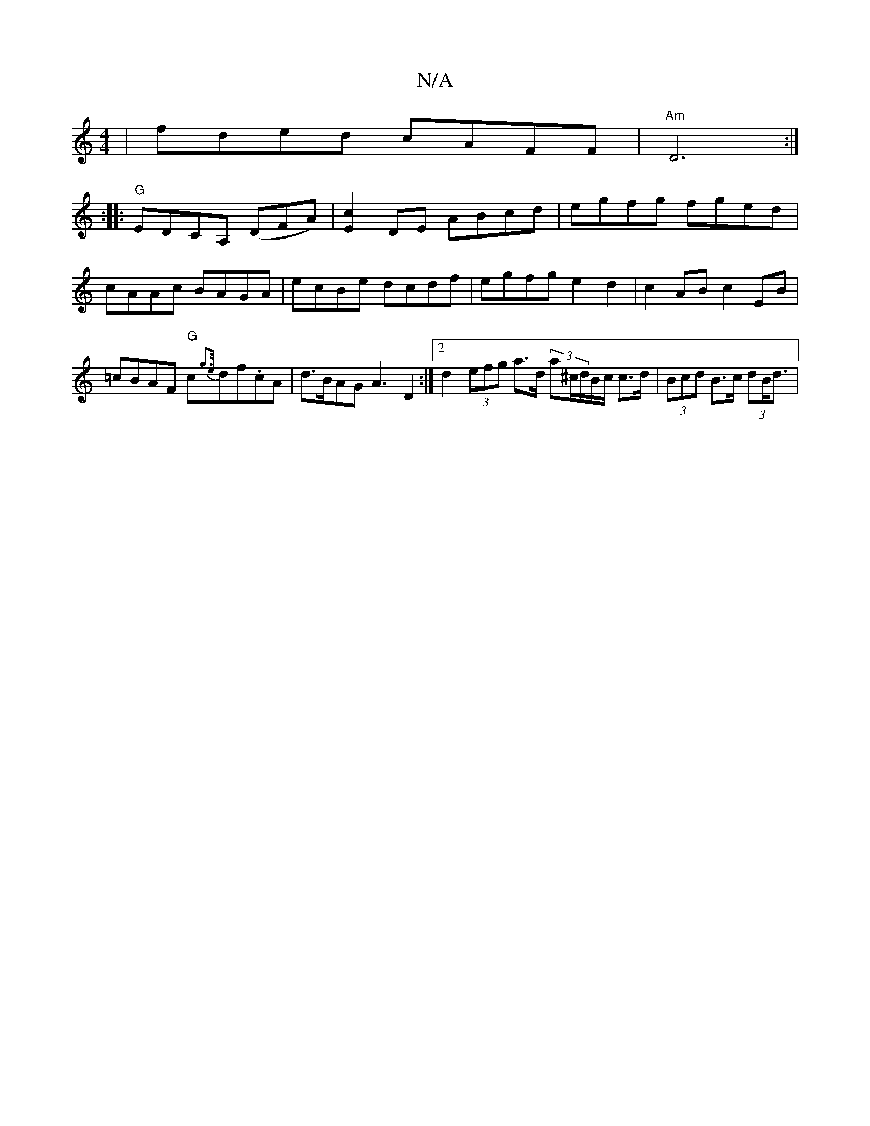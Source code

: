 X:1
T:N/A
M:4/4
R:N/A
K:Cmajor
) | fded cAFF|"Am"D6:|
:|: "G"EDCA, (DFA) | [c2E2]DE ABcd |egfg fged|cAAc BAGA|ecBe dcdf|egfg e2d2|c2AB c2 EB|=cBAF "G"c{g3e/}df.cA | d>BAG A3 D2 :|2 d2 (3efg a>d (3a^c/d/B/c/ c>d | (3Bcd B>c (3dB<d |